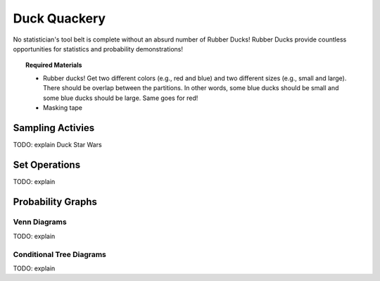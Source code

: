 .. _duck_quackery:

=============
Duck Quackery
=============

No statistician's tool belt is complete without an absurd number of Rubber Ducks! Rubber Ducks provide countless opportunities for statistics and probability demonstrations! 

.. topic:: Required Materials
	
	- Rubber ducks! Get two different colors (e.g., red and blue) and two different sizes (e.g., small and large). There should be overlap between the partitions. In other words, some blue ducks should be small and some blue ducks should be large. Same goes for red!
	- Masking tape

Sampling Activies
=================

TODO: explain Duck Star Wars

Set Operations
==============

TODO: explain

Probability Graphs
==================

Venn Diagrams
-------------

TODO: explain

Conditional Tree Diagrams
-------------------------

TODO: explain
